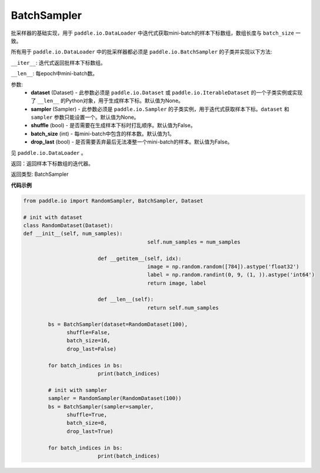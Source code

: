 .. _cn_api_io_cn_BatchSampler:

BatchSampler
-------------------------------

.. py:class:: paddle.io.BatchSampler(dataset=None, sampler=None, shuffle=Fasle, batch_size=1, drop_last=False):

批采样器的基础实现，用于 ``paddle.io.DataLoader`` 中迭代式获取mini-batch的样本下标数组，数组长度与 ``batch_size`` 一致。

所有用于 ``paddle.io.DataLoader`` 中的批采样器都必须是 ``paddle.io.BatchSampler`` 的子类并实现以下方法:

``__iter__``: 迭代式返回批样本下标数组。

``__len__``: 每epoch中mini-batch数。

参数:
    - **dataset** (Dataset) - 此参数必须是 ``paddle.io.Dataset`` 或 ``paddle.io.IterableDataset`` 的一个子类实例或实现了 ``__len__`` 的Python对象，用于生成样本下标。默认值为None。
    - **sampler** (Sampler) - 此参数必须是 ``paddle.io.Sampler`` 的子类实例，用于迭代式获取样本下标。``dataset`` 和 ``sampler`` 参数只能设置一个。默认值为None。
    - **shuffle** (bool) - 是否需要在生成样本下标时打乱顺序。默认值为False。
    - **batch_size** (int) - 每mini-batch中包含的样本数。默认值为1。
    - **drop_last** (bool) - 是否需要丢弃最后无法凑整一个mini-batch的样本。默认值为False。

见 ``paddle.io.DataLoader`` 。

返回：返回样本下标数组的迭代器。

返回类型: BatchSampler

**代码示例**

.. code-block:: python

  	from paddle.io import RandomSampler, BatchSampler, Dataset

  	# init with dataset
  	class RandomDataset(Dataset):
        def __init__(self, num_samples):
						self.num_samples = num_samples

				def __getitem__(self, idx):
						image = np.random.random([784]).astype('float32')
						label = np.random.randint(0, 9, (1, )).astype('int64')
						return image, label

				def __len__(self):
						return self.num_samples

		bs = BatchSampler(dataset=RandomDataset(100),
                      shuffle=False,
                      batch_size=16,
                      drop_last=False)

		for batch_indices in bs:
				print(batch_indices)

		# init with sampler
		sampler = RandomSampler(RandomDataset(100))
		bs = BatchSampler(sampler=sampler,
                      shuffle=True,
                      batch_size=8,
                      drop_last=True)

		for batch_indices in bs:
				print(batch_indices)

